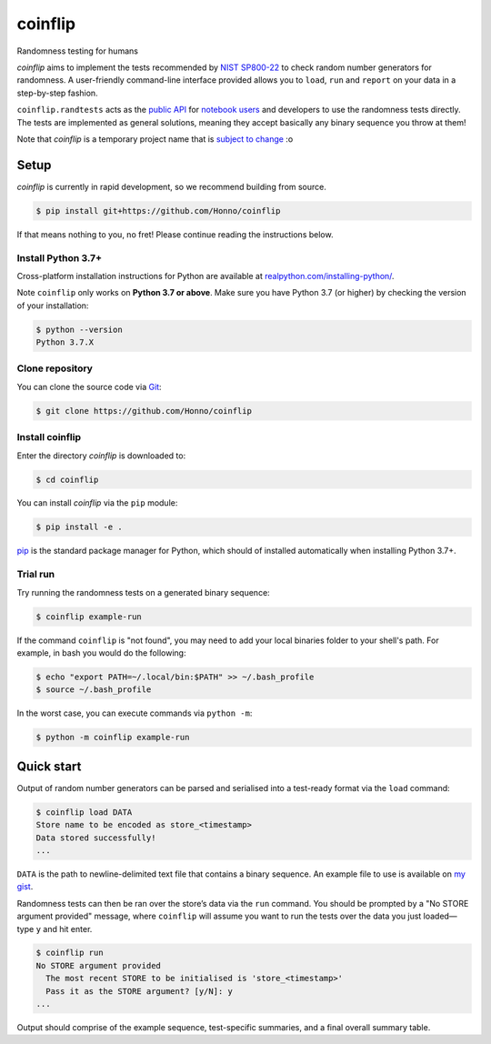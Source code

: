 ========
coinflip
========

Randomness testing for humans

|travis| |codecov| |docs| |license| |version| |supported-versions| |hypothesis| |black|

*coinflip* aims to implement the tests recommended by `NIST SP800-22
<https://csrc.nist.gov/publications/detail/sp/800-22/rev-1a/final>`_
to check random number generators for randomness.  A user-friendly command-line
interface provided allows you to ``load``, ``run`` and ``report`` on your data
in a step-by-step fashion.

``coinflip.randtests`` acts as the `public API
<https://coinflip.readthedocs.io/en/latest/reference/randtests/index.html>`_
for `notebook users <https://jupyter.org/index.html>`_ and developers to use
the randomness tests directly. The tests are implemented as general solutions,
meaning they accept basically any binary sequence you throw at them!

Note that *coinflip* is a temporary project name that is `subject to change
<https://github.com/Honno/coinflip/issues/6>`_ :o

Setup
=====

*coinflip* is currently in rapid development, so we recommend building from
source.

.. code-block:: console

    $ pip install git+https://github.com/Honno/coinflip

If that means nothing to you, no fret! Please continue reading the instructions
below.

Install Python 3.7+
-------------------

Cross-platform installation instructions for Python  are available at
`realpython.com/installing-python/ <https://realpython.com/installing-python/>`_.

Note ``coinflip`` only works on **Python 3.7 or above**. Make sure you have
Python 3.7 (or higher) by checking the version of your installation:

.. code-block:: console

    $ python --version
    Python 3.7.X

Clone repository
----------------

You can clone the source code via `Git
<https://www.freecodecamp.org/news/what-is-git-and-how-to-use-it-c341b049ae61/>`_:

.. code-block:: console

    $ git clone https://github.com/Honno/coinflip


Install coinflip
----------------

Enter the directory *coinflip* is downloaded to:

.. code-block:: console

   $ cd coinflip

You can install *coinflip* via the ``pip`` module:

.. code-block:: console

    $ pip install -e .

`pip <https://realpython.com/what-is-pip/>`_ is the standard package manager for
Python, which should of installed automatically when installing Python 3.7+.

Trial run
---------

Try running the randomness tests on a generated binary sequence:

.. code-block:: console

    $ coinflip example-run

If the command ``coinflip`` is "not found", you may need to add your local
binaries folder to your shell's path. For example, in bash you would do the
following:

.. code-block:: console

    $ echo "export PATH=~/.local/bin:$PATH" >> ~/.bash_profile
    $ source ~/.bash_profile

In the worst case, you can execute commands via ``python -m``:

.. code-block:: console

    $ python -m coinflip example-run


Quick start
===========

Output of random number generators can be parsed and serialised into a
test-ready format via the ``load`` command:

.. code-block:: console

    $ coinflip load DATA
    Store name to be encoded as store_<timestamp>
    Data stored successfully!
    ...

``DATA`` is the path to newline-delimited text file that contains a binary
sequence. An example file to use is available on `my gist
<https://gist.github.com/Honno/dd6f3527e588428fa17a999042e3c6e8>`_.

Randomness tests can then be ran over the store’s data via the ``run`` command.
You should be prompted by a "No STORE argument provided" message, where
``coinflip`` will assume you want to run the tests over the data you just
loaded—type ``y`` and hit enter.

.. code-block:: console

    $ coinflip run
    No STORE argument provided
      The most recent STORE to be initialised is 'store_<timestamp>'
      Pass it as the STORE argument? [y/N]: y
    ...

Output should comprise of the example sequence, test-specific summaries, and a
final overall summary table.

.. |docs| image:: https://readthedocs.org/projects/coinflip/badge/?style=flat
    :target: https://readthedocs.org/projects/coinflip
    :alt: Documentation Status

.. |travis| image:: https://api.travis-ci.com/Honno/coinflip.svg?branch=master
    :alt: Travis-CI build status
    :target: https://travis-ci.com/Honno/coinflip

.. |appveyor| image:: https://ci.appveyor.com/api/projects/status/github/Honno/coinflip?branch=master&svg=true
    :alt: AppVeyor build status
    :target: https://ci.appveyor.com/project/Honno/coinflip

.. |requires| image:: https://requires.io/github/Honno/coinflip/requirements.svg?branch=master
    :alt: Requirements status
    :target: https://requires.io/github/Honno/coinflip/requirements/?branch=master

.. |codecov| image:: https://img.shields.io/codecov/c/gh/Honno/coinflip
    :alt: Coverage status
    :target: https://codecov.io/github/Honno/coinflip

.. |hypothesis| image:: https://img.shields.io/badge/hypothesis-tested-brightgreen.svg
   :alt: Tested with Hypothesis
   :target: https://hypothesis.readthedocs.io

.. |version| image:: https://img.shields.io/pypi/v/coinflip.svg
    :alt: PyPI package latest release
    :target: https://pypi.org/project/coinflip

.. |wheel| image:: https://img.shields.io/pypi/wheel/coinflip.svg
    :alt: PyPI wheel
    :target: https://pypi.org/project/coinflip

.. |supported-versions| image:: https://img.shields.io/badge/python-3.7%2B-informational
    :alt: Supported versions
    :target: https://pypi.org/project/coinflip

.. |supported-implementations| image:: https://img.shields.io/pypi/implementation/coinflip.svg
    :alt: Supported implementations
    :target: https://pypi.org/project/coinflip

.. |black| image:: https://img.shields.io/badge/code%20style-black-000000.svg
    :alt: Code style
    :target: https://github.com/psf/black

.. |license| image:: https://img.shields.io/badge/license-BSD-blueviolet
    :alt: License
    :target: https://github.com/Honno/coinflip/blob/master/LICENSE.md
